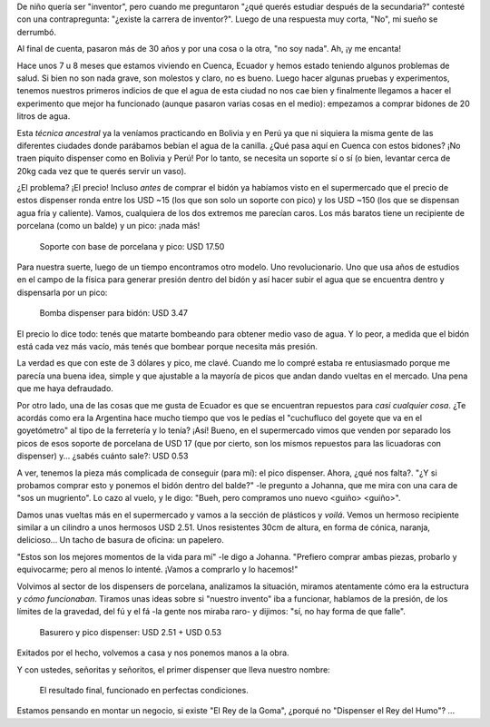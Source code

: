 .. title: Creatividad: uno de los beneficios del tercer mundo
.. slug: creatividad-uno-de-los-beneficios-del-tercer-mundo
.. date: 2016-11-05 21:54:44 UTC-03:00
.. tags: cuenca, ecuador, basurero, agua, artefacto
.. category: 
.. link: 
.. description: 
.. type: text

De niño quería ser "inventor", pero cuando me preguntaron "¿qué querés
estudiar después de la secundaria?" contesté con una contrapregunta:
"¿existe la carrera de inventor?". Luego de una respuesta muy corta,
"No", mi sueño se derrumbó.

Al final de cuenta, pasaron más de 30 años y por una cosa o la otra,
"no soy nada". Ah, ¡y me encanta!

Hace unos 7 u 8 meses que estamos viviendo en Cuenca, Ecuador y hemos
estado teniendo algunos problemas de salud. Si bien no son nada grave,
son molestos y claro, no es bueno. Luego hacer algunas pruebas y
experimentos, tenemos nuestros primeros indicios de que el agua de
esta ciudad no nos cae bien y finalmente llegamos a hacer el
experimento que mejor ha funcionado (aunque pasaron varias cosas en el
medio): empezamos a comprar bidones de 20 litros de agua.

Esta *técnica ancestral* ya la veníamos practicando en Bolivia y en
Perú ya que ni siquiera la misma gente de las diferentes ciudades
donde parábamos bebían el agua de la canilla. ¿Qué pasa aquí en Cuenca
con estos bidones? ¡No traen piquito dispenser como en Bolivia y Perú!
Por lo tanto, se necesita un soporte sí o sí (o bien, levantar cerca
de 20kg cada vez que te querés servir un vaso).

¿El problema? ¡El precio! Incluso *antes* de comprar el bidón ya
habíamos visto en el supermercado que el precio de estos dispenser
ronda entre los USD ~15 (los que son solo un soporte con pico) y los
USD ~150 (los que se dispensan agua fría y caliente). Vamos,
cualquiera de los dos extremos me parecían caros. Los más baratos
tiene un recipiente de porcelana (como un balde) y un pico: ¡nada más!

.. figure:: IMG_20161105_183845.thumbnail.jpg
   :target: IMG_20161105_183845.jpg

   Soporte con base de porcelana y pico: USD 17.50


.. TEASER_END

Para nuestra suerte, luego de un tiempo encontramos otro modelo. Uno
revolucionario. Uno que usa años de estudios en el campo de la física
para generar presión dentro del bidón y así hacer subir el agua que se
encuentra dentro y dispensarla por un pico:

.. figure:: IMG_20161105_195701.thumbnail.jpg
   :target: IMG_20161105_195701.jpg

   Bomba dispenser para bidón: USD 3.47


El precio lo dice todo: tenés que matarte bombeando para obtener medio
vaso de agua. Y lo peor, a medida que el bidón está cada vez más
vacío, más tenés que bombear porque necesita más presión.

La verdad es que con este de 3 dólares y pico, me clavé. Cuando me lo
compré estaba re entusiasmado porque me parecía una buena idea, simple
y que ajustable a la mayoría de picos que andan dando vueltas en el
mercado. Una pena que me haya defraudado.

Por otro lado, una de las cosas que me gusta de Ecuador es que se
encuentran repuestos para *casi cualquier cosa*. ¿Te acordás como era
la Argentina hace mucho tiempo que vos le pedías el "cuchufluco del
goyete que va en el goyetómetro" al tipo de la ferretería y lo tenía?
¡Así! Bueno, en el supermercado vimos que venden por separado los
picos de esos soporte de porcelana de USD 17 (que por cierto, son los
mismos repuestos para las licuadoras con dispenser) y... ¿sabés cuánto
sale?: USD 0.53

A ver, tenemos la pieza más complicada de conseguir (para mí): el pico
dispenser. Ahora, ¿qué nos falta?. "¿Y si probamos comprar esto y
ponemos el bidón dentro del balde?" -le pregunto a Johanna, que me
mira con una cara de "sos un mugriento". Lo cazo al vuelo, y le digo:
"Bueh, pero compramos uno nuevo <guiño> <guiño>".

Damos unas vueltas más en el supermercado y vamos a la sección de
plásticos y *voilá*. Vemos un hermoso recipiente similar a un cilindro
a unos hermosos USD 2.51. Unos resistentes 30cm de altura, en forma de
cónica, naranja, delicioso... Un tacho de basura de oficina: un
papelero.

"Estos son los mejores momentos de la vida para mí" -le digo a
Johanna. "Prefiero comprar ambas piezas, probarlo y equivocarme; pero
al menos lo intenté. ¡Vamos a comprarlo y lo hacemos!"

Volvimos al sector de los dispensers de porcelana, analizamos la
situación, miramos atentamente cómo era la estructura y *cómo
funcionaban*. Tiramos unas ideas sobre si "nuestro invento" iba a
funcionar, hablamos de la presión, de los límites de la gravedad, del
fú y el fá -la gente nos miraba raro- y dijimos: "sí, no hay forma de
que falle".


.. figure:: IMG_20161105_191514.thumbnail.jpg
   :target: IMG_20161105_191514.jpg
   :height: 429px
   
   Basurero y pico dispenser: USD 2.51 + USD 0.53

Exitados por el hecho, volvemos a casa y nos ponemos manos a la obra.

.. fotorama::

   IMG_20161105_191720.jpg
   IMG_20161105_191750.jpg
   IMG_20161105_193320.jpg
   IMG_20161105_193727.jpg

Y con ustedes, señoritas y señoritos, el primer dispenser que lleva
nuestro nombre:
   

.. figure:: IMG_20161105_195823.thumbnail.jpg
   :target: IMG_20161105_195823.jpg

   El resultado final, funcionado en perfectas condiciones.
   
Estamos pensando en montar un negocio, si existe "El Rey de la Goma",
¿porqué no "Dispenser el Rey del Humo"? ...
